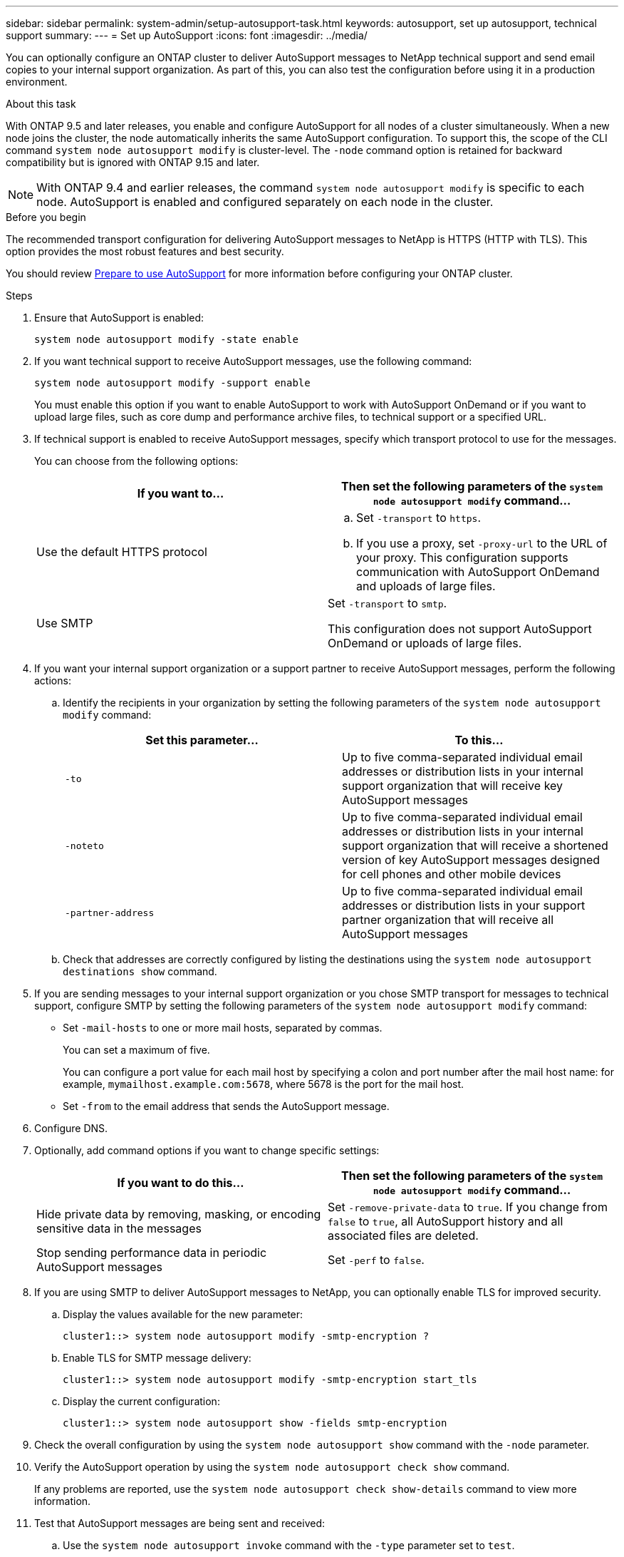 ---
sidebar: sidebar
permalink: system-admin/setup-autosupport-task.html
keywords: autosupport, set up autosupport, technical support
summary: 
---
= Set up AutoSupport
:icons: font
:imagesdir: ../media/

[.lead]
You can optionally configure an ONTAP cluster to deliver AutoSupport messages to NetApp technical support and send email copies to your internal support organization. As part of this, you can also test the configuration before using it in a production environment.

.About this task

With ONTAP 9.5 and later releases, you enable and configure AutoSupport for all nodes of a cluster simultaneously. When a new node joins the cluster, the node automatically inherits the same AutoSupport configuration. To support this, the scope of the CLI command `system node autosupport modify` is cluster-level. The `-node` command option is retained for backward compatibility but is ignored with ONTAP 9.15 and later.

[NOTE]
With ONTAP 9.4 and earlier releases, the command `system node autosupport modify` is specific to each node. AutoSupport is enabled and configured separately on each node in the cluster.

.Before you begin

The recommended transport configuration for delivering AutoSupport messages to NetApp is HTTPS (HTTP with TLS). This option provides the most robust features and best security.

You should review link:requirements-autosupport-reference.html[Prepare to use AutoSupport] for more information before configuring your ONTAP cluster.

.Steps

. Ensure that AutoSupport is enabled:
+
----
system node autosupport modify -state enable
----

. If you want technical support to receive AutoSupport messages, use the following command:
+
----
system node autosupport modify -support enable
----
+
You must enable this option if you want to enable AutoSupport to work with AutoSupport OnDemand or if you want to upload large files, such as core dump and performance archive files, to technical support or a specified URL.

. If technical support is enabled to receive AutoSupport messages, specify which transport protocol to use for the messages.
+
You can choose from the following options:
+

|===

h| If you want to... h| Then set the following parameters of the `system node autosupport modify` command...

a|
Use the default HTTPS protocol
a|

 .. Set `-transport` to `https`.
 .. If you use a proxy, set `-proxy-url` to the URL of your proxy.
 This configuration supports communication with AutoSupport OnDemand and uploads of large files.

a|
Use SMTP
a|
Set `-transport` to `smtp`.

This configuration does not support AutoSupport OnDemand or uploads of large files.

|===

. If you want your internal support organization or a support partner to receive AutoSupport messages, perform the following actions:
 .. Identify the recipients in your organization by setting the following parameters of the `system node autosupport modify` command:
+

|===

h| Set this parameter... h| To this...

a|
`-to`
a|
Up to five comma-separated individual email addresses or distribution lists in your internal support organization that will receive key AutoSupport messages
a|
`-noteto`
a|
Up to five comma-separated individual email addresses or distribution lists in your internal support organization that will receive a shortened version of key AutoSupport messages designed for cell phones and other mobile devices
a|
`-partner-address`
a|
Up to five comma-separated individual email addresses or distribution lists in your support partner organization that will receive all AutoSupport messages
|===

.. Check that addresses are correctly configured by listing the destinations using the `system node autosupport destinations show` command.

. If you are sending messages to your internal support organization or you chose SMTP transport for messages to technical support, configure SMTP by setting the following parameters of the `system node autosupport modify` command:
 ** Set `-mail-hosts` to one or more mail hosts, separated by commas.
+
You can set a maximum of five.
+
You can configure a port value for each mail host by specifying a colon and port number after the mail host name: for example, `mymailhost.example.com:5678`, where 5678 is the port for the mail host.

 ** Set `-from` to the email address that sends the AutoSupport message.
. Configure DNS.
. Optionally, add command options if you want to change specific settings:
+

|===

h| If you want to do this... h| Then set the following parameters of the `system node autosupport modify` command...

a|
Hide private data by removing, masking, or encoding sensitive data in the messages
a|
Set `-remove-private-data` to `true`. If you change from `false` to `true`, all AutoSupport history and all associated files are deleted.
a|
Stop sending performance data in periodic AutoSupport messages
a|
Set `-perf` to `false`.
|===

. If you are using SMTP to deliver AutoSupport messages to NetApp, you can optionally enable TLS for improved security.
.. Display the values available for the new parameter:
+
----
cluster1::> system node autosupport modify -smtp-encryption ?
----
.. Enable TLS for SMTP message delivery:
+
----
cluster1::> system node autosupport modify -smtp-encryption start_tls
----
.. Display the current configuration:
+
----
cluster1::> system node autosupport show -fields smtp-encryption
----
+
. Check the overall configuration by using the `system node autosupport show` command with the `-node` parameter.
. Verify the AutoSupport operation by using the `system node autosupport check show` command.
+
If any problems are reported, use the `system node autosupport check show-details` command to view more information.

. Test that AutoSupport messages are being sent and received:
.. Use the `system node autosupport invoke` command with the `-type` parameter set to `test`.
+
----
cluster1::> system node autosupport invoke -type test -node node1
----

.. Confirm that NetApp is receiving your AutoSupport messages:
+
system node autosupport history show -node local
+
The status of the latest outgoing AutoSupport message should eventually change to `sent-successful` for all appropriate protocol destinations.

.. Optionally, onfirm that the AutoSupport message is being sent to your internal support organization or to your support partner by checking the email of any address that you configured for the `-to`, `-noteto`, or `-partner-address`  parameters of the `system node autosupport modify` command.

// 16 june 2023, ONTAPDOC-1094
// 30 NOV 2021, Issue 258
// 09 DEC 2021, BURT 1430515

